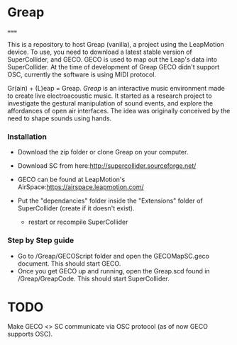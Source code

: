 * Greap
=====

This is a repository to host Greap (vanilla), a project using the LeapMotion device.
To use, you need to download a latest stable version of SuperCollider, and GECO.
GECO is used to map out the Leap's data into SuperCollider. At the time of development of Greap GECO didn't support OSC, currently the software is using MIDI protocol.

Gr(ain) + (L)eap = Greap. /Greap/ is an interactive music environment made to create live electroacoustic music. It started as a research project to investigate the gestural manipulation of sound events, and explore the affordances of open air interfaces. The idea was originally conceived by the need to shape sounds using hands.


*** Installation
- Download the zip folder or clone Greap on your computer.
- Download SC from here:http://supercollider.sourceforge.net/

- GECO can be found at LeapMotion's AirSpace:https://airspace.leapmotion.com/

- Put the "dependancies" folder inside the "Extensions" folder of SuperCollider (create if it doesn't exist).
  * restart or recompile SuperCollider

*** Step by Step guide
- Go to /Greap/GECOScript folder and open the GECOMapSC.geco document. This should start GECO.
- Once you get GECO up and running, open the Greap.scd found in /Greap/GreapCode. This should start SuperCollider.


* TODO
Make GECO <> SC communicate via OSC protocol (as of now GECO supports OSC).
